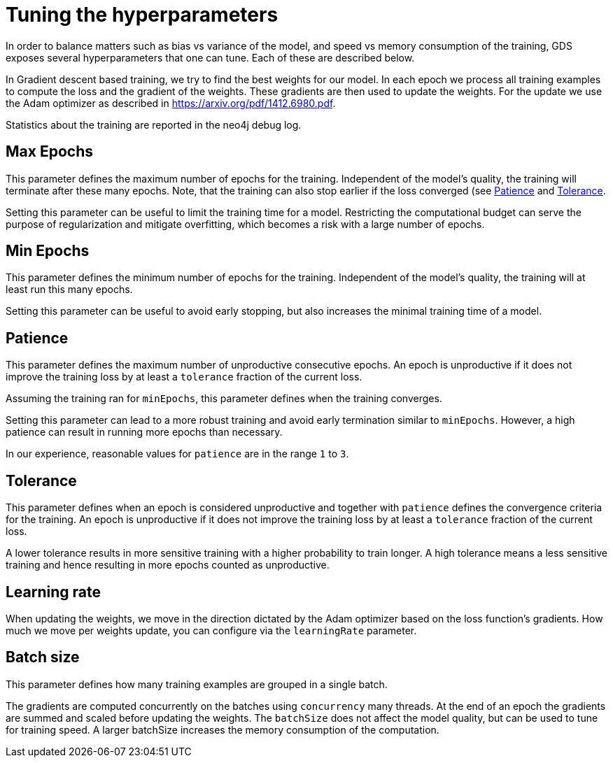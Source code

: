 = Tuning the hyperparameters

In order to balance matters such as bias vs variance of the model, and speed vs memory consumption of the training, GDS exposes several hyperparameters that one can tune.
Each of these are described below.

In Gradient descent based training, we try to find the best weights for our model.
In each epoch we process all training examples to compute the loss and the gradient of the weights.
These gradients are then used to update the weights.
For the update we use the Adam optimizer as described in https://arxiv.org/pdf/1412.6980.pdf.

Statistics about the training are reported in the neo4j debug log.


== Max Epochs

This parameter defines the maximum number of epochs for the training.
Independent of the model's quality, the training will terminate after these many epochs.
Note, that the training can also stop earlier if the loss converged (see <<_patience>> and <<_tolerance>>.

Setting this parameter can be useful to limit the training time for a model.
Restricting the computational budget can serve the purpose of regularization and mitigate overfitting, which becomes a risk with a large number of epochs.


== Min Epochs

This parameter defines the minimum number of epochs for the training.
Independent of the model's quality, the training will at least run this many epochs.

Setting this parameter can be useful to avoid early stopping, but also increases the minimal training time of a model.


== Patience

This parameter defines the maximum number of unproductive consecutive epochs.
An epoch is unproductive if it does not improve the training loss by at least a `tolerance` fraction of the current loss.

Assuming the training ran for `minEpochs`, this parameter defines when the training converges.


Setting this parameter can lead to a more robust training and avoid early termination similar to `minEpochs`.
However, a high patience can result in running more epochs than necessary.

In our experience, reasonable values for `patience` are in the range `1` to `3`.


== Tolerance

This parameter defines when an epoch is considered unproductive and together with `patience` defines the convergence criteria for the training.
An epoch is unproductive if it does not improve the training loss by at least a `tolerance` fraction of the current loss.

A lower tolerance results in more sensitive training with a higher probability to train longer.
A high tolerance means a less sensitive training and hence resulting in more epochs counted as unproductive.


== Learning rate

When updating the weights, we move in the direction dictated by the Adam optimizer based on the loss function's gradients.
How much we move per weights update, you can configure via the `learningRate` parameter.


== Batch size

This parameter defines how many training examples are grouped in a single batch.

The gradients are computed concurrently on the batches using `concurrency` many threads.
At the end of an epoch the gradients are summed and scaled before updating the weights.
The `batchSize` does not affect the model quality, but can be used to tune for training speed.
A larger batchSize increases the memory consumption of the computation.
